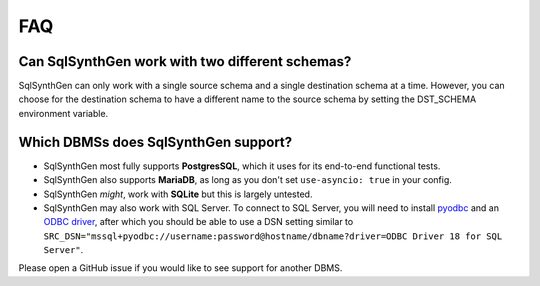 .. _faq:

FAQ
===

Can SqlSynthGen work with two different schemas?
************************************************

SqlSynthGen can only work with a single source schema and a single destination schema at a time.
However, you can choose for the destination schema to have a different name to the source schema by setting the DST_SCHEMA environment variable.

Which DBMSs does SqlSynthGen support?
*************************************

* SqlSynthGen most fully supports **PostgresSQL**, which it uses for its end-to-end functional tests.
* SqlSynthGen also supports **MariaDB**, as long as you don't set ``use-asyncio: true`` in your config.
* SqlSynthGen *might*, work with **SQLite** but this is largely untested.
* SqlSynthGen may also work with SQL Server.
  To connect to SQL Server, you will need to install `pyodbc <https://pypi.org/project/pyodbc/>`_ and an `ODBC driver <https://learn.microsoft.com/en-us/sql/connect/odbc/download-odbc-driver-for-sql-server?view=sql-server-ver16>`_, after which you should be able to use a DSN setting similar to ``SRC_DSN="mssql+pyodbc://username:password@hostname/dbname?driver=ODBC Driver 18 for SQL Server"``.

Please open a GitHub issue if you would like to see support for another DBMS.
